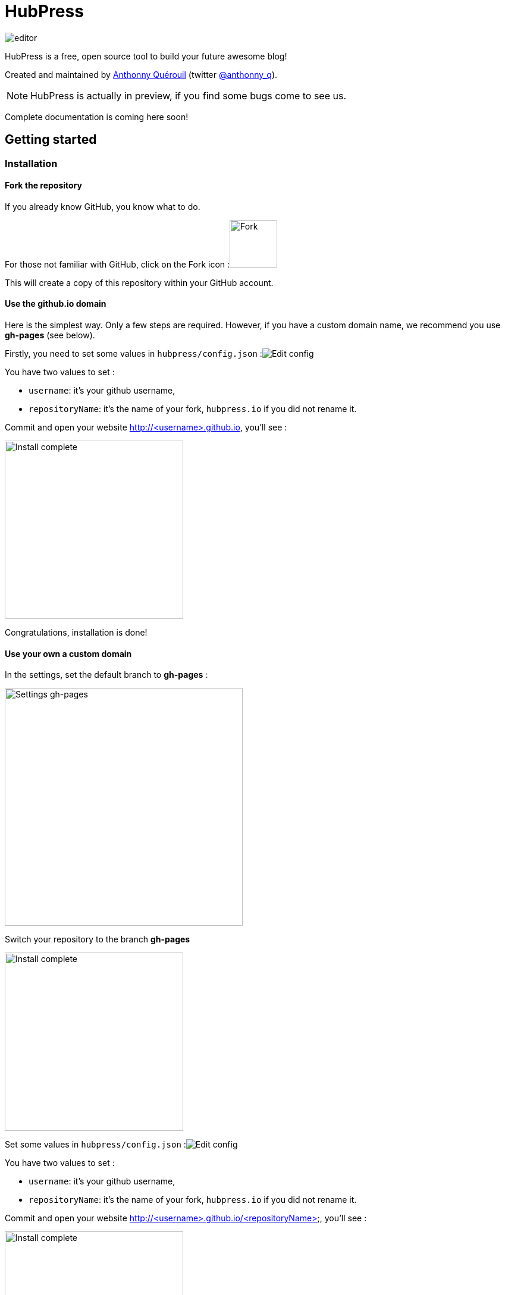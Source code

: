= HubPress

image::http://hubpress.io/img/editor.png[]

HubPress is a free, open source tool to build your future awesome blog!

Created and maintained by http://github.com/anthonny[Anthonny Quérouil] (twitter http://twitter.com/anthonny_q[@anthonny_q]).

NOTE: HubPress is actually in preview, if you find some bugs come to see us.

Complete documentation is coming here soon!

== Getting started

=== Installation
==== Fork the repository

If you already know GitHub, you know what to do.

For those not familiar with GitHub, click on the Fork icon :image:http://hubpress.io/img/fork-icon.png[Fork,80]

This will create a copy of this repository within your GitHub account.

==== Use the github.io domain

Here is the simplest way. Only a few steps are required. However, if you have a custom domain name, we recommend you use *gh-pages* (see below).

Firstly, you need to set some values in `hubpress/config.json`
:image:http://hubpress.io/img/edit-config.png[Edit config]

You have two values to set :

* `username`: it's your github username,
* `repositoryName`: it's the name of your fork, `hubpress.io` if you did not rename it.

Commit and open your website http://<username>.github.io, you'll see :

image:http://hubpress.io/img/home-install.png[Install complete,300]

Congratulations, installation is done!

==== Use your own a custom domain

In the settings, set the default branch to *gh-pages* :

image:http://hubpress.io/img/settings-gh-pages.png[Settings gh-pages,400]

Switch your repository to the branch *gh-pages*

image:http://hubpress.io/img/switch-gh-pages.png[Install complete,300]

Set some values in `hubpress/config.json`
:image:http://hubpress.io/img/edit-config.png[Edit config]

You have two values to set :

* `username`: it's your github username,
* `repositoryName`: it's the name of your fork, `hubpress.io` if you did not rename it.

Commit and open your website http://<username>.github.io/<repositoryName>, you'll see :

image:http://hubpress.io/img/home-install.png[Install complete,300]

Congratulations, installation is done !

=== Usage

The administration of your blog is available at */hubpress*

* http://<username>.github.io/hubpress

or

* http://<username>.github.io/<repositoryName>/hubpress

==== Connecting HubPress to GitHub

image:http://hubpress.io/img/login.png[Install complete,300]

You need your GitHub credentials to log in HubPress. Then a personal token will be generated for the future call to the Github API.

==== Settings

The first thing to do is going to the Settings page. Here you can specify your CNAME, pagination or your social network accounts

Coming soon

==== List of posts

Coming soon

==== Your first post

Coming soon

==Credits

Coming soon
